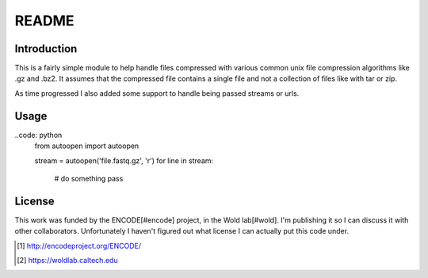 README
======

Introduction
------------

This is a fairly simple module to help handle files compressed with
various common unix file compression algorithms like .gz and .bz2.
It assumes that the compressed file contains a single file and not a
collection of files like with tar or zip.

As time progressed I also added some support to handle being passed
streams or urls.

Usage
-----

..code: python
  from autoopen import autoopen

  stream = autoopen('file.fastq.gz', 'r')
  for line in stream:
     # do something
     pass

License
-------

This work was funded by the ENCODE[#encode] project, in the Wold
lab[#wold]. I'm publishing it so I can discuss it with other
collaborators. Unfortunately I haven't figured out what license I can
actually put this code under.

.. [#encode] http://encodeproject.org/ENCODE/
.. [#wold] https://woldlab.caltech.edu
